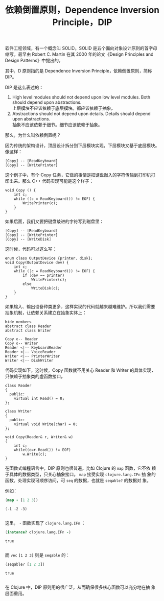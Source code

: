 #+LAYOUT: post
#+TITLE: 依赖倒置原则，Dependence Inversion Principle，DIP
#+TAGS: programming
#+CATEGORIES: technology

软件工程领域，有一个概念叫 SOLID。SOLID 是五个面向对象设计原则的首字母
缩写。最早由 Robert C. Martin 在其 2000 年的论文《Design Principles
and Design Patterns》中提出的。

其中，D 原则指的是 Dependence Inversion Principle，依赖倒置原则，简称
DIP。

DIP 是这么表述的：

1) High level modules should not depend upon low level modules. Both
   should depend upon abstractions. \\
   上层模块不应该依赖于底层模块。都应该依赖于抽象。
2) Abstractions should not depend upon details. Details should depend upon abstractions. \\
   抽象不应该依赖于细节。细节应该依赖于抽象。


那么，为什么叫依赖倒置呢？

因为传统的架构设计，顶层设计拆分到下层模块实现，下层模块又基于底层模块。
像这样：

#+name: copy-program
#+begin_src plantuml :output-dir images :file copy-program.svg :cmdline -charset utf-8 :eval no-export :exports both
[Copy] -- [ReadKeyboard]
[Copy] -- [WritePrinter]
#+end_src

#+ATTR_LATEX: :scale 0.7
#+RESULTS: copy-program
[[file:images/copy-program.svg]]

这个例子中，有个 Copy 任务，它做的事情是把键盘敲入的字符传输到打印机打
印出来。那么 C++ 代码实现可能是这个样子：

#+begin_src C++ :exports both :flags -std=c++20 :namespaces std :includes  <iostream> <vector> <algorithm> :eval no-export :results output
void Copy () {
    int c;
    while ((c = ReadKeyboard()) != EOF) {
        WritePrinter(c);
    }
}
#+end_src

如果后面，我们又要把键盘敲进的字符写到磁盘里：

#+name: copy-program-v2
#+begin_src plantuml :output-dir images :file copy-program-v2.svg :cmdline -charset utf-8 :eval no-export :exports both
[Copy] -- [ReadKeyboard]
[Copy] -- [WritePrinter]
[Copy] -- [WriteDisk]
#+end_src

#+ATTR_LATEX: :scale 0.7
#+RESULTS: copy-program-v2
[[file:images/copy-program-v2.svg]]

这时候，代码可以这么写：

#+begin_src C++ :exports both :flags -std=c++20 :namespaces std :includes  <iostream> <vector> <algorithm> :eval no-export :results output
enum class OutputDevice {printer, disk};
void Copy(OutputDevice dev) {
    int c;
    while ((c = ReadKeyboard()) != EOF) {
        if (dev == printer)
            WritePrinter(c);
        else
            WriteDisk(c);
    }
}
#+end_src

如果输入、输出设备种类更多，这样实现的代码就越来越难维护。所以我们需要
抽象机制，让依赖关系建立在抽象实体上：

#+name: copy-program-v3
#+begin_src plantuml :output-dir images :file copy-program-v3.svg :cmdline -charset utf-8 :eval no-export :exports both
hide members
abstract class Reader
abstract class Writer

Copy o-- Reader
Copy o-- Writer
Reader <|-- KeyboardReader
Reader <|-- VoiceReader
Writer <|-- PrinterWriter
Writer <|-- DiskWriter
#+end_src

#+ATTR_LATEX: :scale 0.7
#+RESULTS: copy-program-v3
[[file:images/copy-program-v3.svg]]

代码实现如下。这时候，Copy 函数就不用关心 Reader 和 Writer 的具体实现，
只依赖于抽象类的虚函数接口。

#+begin_src C++ :exports both :flags -std=c++20 :namespaces std :includes  <iostream> <vector> <algorithm> :eval no-export :results output
class Reader
{
  public:
    virtual int Read() = 0;
};

class Writer
{
  public:
    virtual void Write(char) = 0;
};

void Copy(Reader& r, Writer& w)
{
    int c;
    while((c=r.Read()) != EOF)
        w.Write(c);
}
#+end_src

在函数式编程语言中，DIP 原则也很普遍。比如 Clojure 的 ~map~ 函数，它不依
赖于具体的数据类型，只关心抽象接口。 ~map~ 接受实现 ~clojure.lang.IFn~ 抽
象的函数，处理实现可顺序访问，可 ~seq~ 的数据，也就是 ~seqable?~ 的数据对
象。

例如：

#+begin_src clojure :results pp :exports both :eval no-export
(map - [1 2 3])
#+end_src

#+RESULTS:
: (-1 -2 -3)
: 

这里， ~-~ 函数实现了 ~clojure.lang.IFn~ ：

#+begin_src clojure :results pp :exports both :eval no-export
(instance? clojure.lang.IFn -)
#+end_src

#+RESULTS:
: true
: 

而 ~vec~ ~[1 2 3]~ 则是 ~seqable~ 的：

#+begin_src clojure :results pp :exports both :eval no-export
(seqable? [1 2 3])
#+end_src

#+RESULTS:
: true
: 

在 Clojure 中，DIP 原则用的很广泛，从而确保很多核心函数可以充分地在抽
象层面重用。
